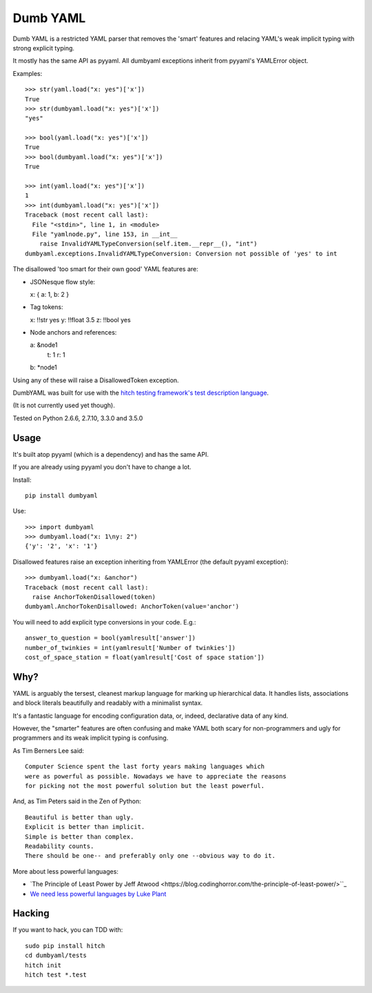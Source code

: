 Dumb YAML
=========

Dumb YAML is a restricted YAML parser that removes the 'smart' features
and relacing YAML's weak implicit typing with strong explicit typing.

It mostly has the same API as pyyaml. All dumbyaml exceptions inherit
from pyyaml's YAMLError object.

Examples::

    >>> str(yaml.load("x: yes")['x'])
    True
    >>> str(dumbyaml.load("x: yes")['x'])
    "yes"
    
    >>> bool(yaml.load("x: yes")['x'])
    True
    >>> bool(dumbyaml.load("x: yes")['x'])
    True
    
    >>> int(yaml.load("x: yes")['x'])
    1
    >>> int(dumbyaml.load("x: yes")['x'])
    Traceback (most recent call last):
      File "<stdin>", line 1, in <module>
      File "yamlnode.py", line 153, in __int__
        raise InvalidYAMLTypeConversion(self.item.__repr__(), "int")
    dumbyaml.exceptions.InvalidYAMLTypeConversion: Conversion not possible of 'yes' to int

The disallowed 'too smart for their own good' YAML features are:

* JSONesque flow style::

  x: { a: 1, b: 2 }

* Tag tokens::

  x: !!str yes
  y: !!float 3.5
  z: !!bool yes

* Node anchors and references::

  a: &node1
      t: 1
      r: 1
  b: *node1
  
Using any of these will raise a DisallowedToken exception.

DumbYAML was built for use with the
`hitch testing framework's <https://hitchtest.com/>`_
`test description language <https://hitchtest.readthedocs.org/en/latest/glossary/hitch_test_description_language.html>`_.

(It is not currently used yet though).

Tested on Python 2.6.6, 2.7.10, 3.3.0 and 3.5.0


Usage
-----

It's built atop pyyaml (which is a dependency) and has the same API.

If you are already using pyyaml you don't have to change a lot.

Install::

   pip install dumbyaml

Use::

    >>> import dumbyaml
    >>> dumbyaml.load("x: 1\ny: 2")
    {'y': '2', 'x': '1'}

Disallowed features raise an exception inheriting from YAMLError (the default pyyaml exception)::

    >>> dumbyaml.load("x: &anchor")
    Traceback (most recent call last):
      raise AnchorTokenDisallowed(token)
    dumbyaml.AnchorTokenDisallowed: AnchorToken(value='anchor')

You will need to add explicit type conversions in your code. E.g.::

    answer_to_question = bool(yamlresult['answer'])
    number_of_twinkies = int(yamlresult['Number of twinkies'])
    cost_of_space_station = float(yamlresult['Cost of space station'])


Why?
----

YAML is arguably the tersest, cleanest markup language for marking up
hierarchical data. It handles lists, associations and block literals
beautifully and readably with a minimalist syntax.

It's a fantastic language for encoding configuration data, or,
indeed, declarative data of any kind.

However, the "smarter" features are often confusing and make
YAML both scary for non-programmers and ugly for programmers and its
weak implicit typing is confusing.

As Tim Berners Lee said::

    Computer Science spent the last forty years making languages which
    were as powerful as possible. Nowadays we have to appreciate the reasons
    for picking not the most powerful solution but the least powerful.

And, as Tim Peters said in the Zen of Python::

    Beautiful is better than ugly.
    Explicit is better than implicit.
    Simple is better than complex.
    Readability counts.
    There should be one-- and preferably only one --obvious way to do it.

More about less powerful languages:

* `The Principle of Least Power by Jeff Atwood <https://blog.codinghorror.com/the-principle-of-least-power/>``_
* `We need less powerful languages by Luke Plant <http://lukeplant.me.uk/blog/posts/less-powerful-languages/>`_

Hacking
-------

If you want to hack, you can TDD with::

  sudo pip install hitch
  cd dumbyaml/tests
  hitch init
  hitch test *.test

.. _YAML: comparisons/YAML.rst
